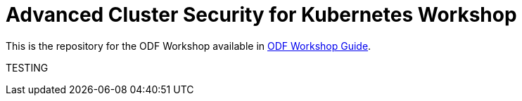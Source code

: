 # Advanced Cluster Security for Kubernetes Workshop

This is the repository for the ODF Workshop available in https://tutusnom.github.io/odf-workshop/[ODF Workshop Guide].

TESTING